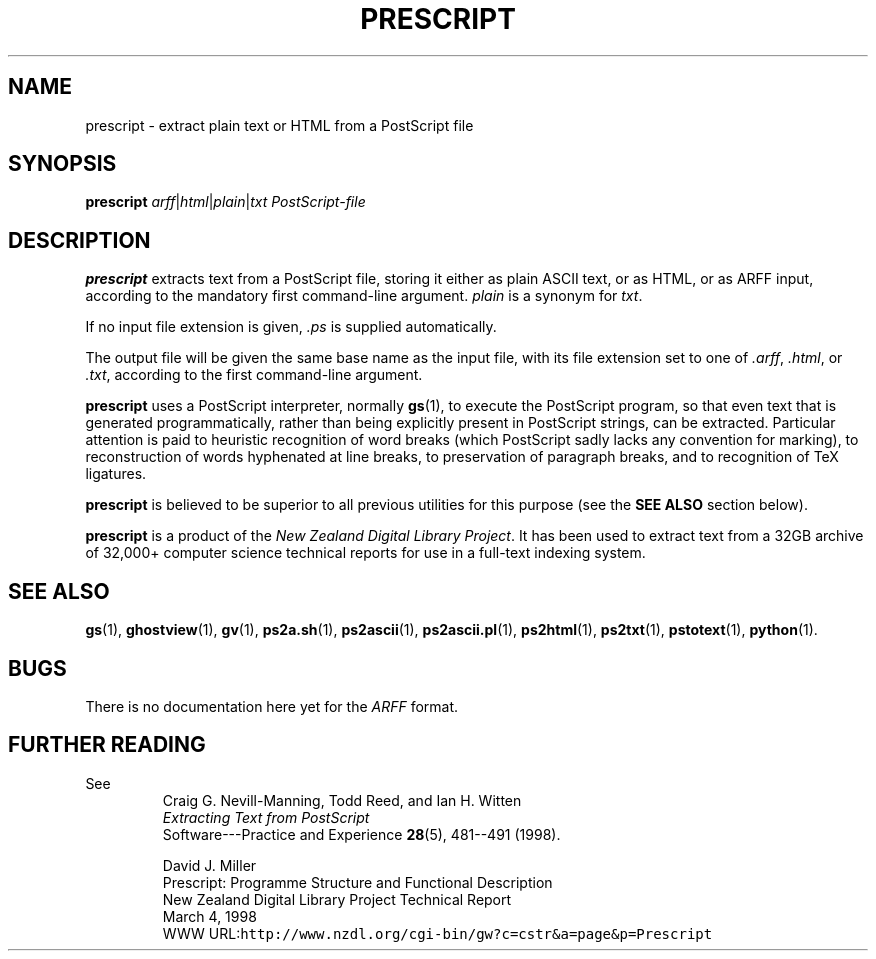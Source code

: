 .TH PRESCRIPT 1 "18 January 1999" "Version 2.1"
.\"======================================================================
.if t .ds Ps P\s-2OST\s+2S\s-2CRIPT\s+2
.if n .ds Ps PostScript
.if t .ds Te T\\h'-0.1667m'\\v'0.20v'E\\v'-0.20v'\\h'-0.125m'X
.if n .ds Te TeX
.\"======================================================================
.SH NAME
prescript \- extract plain text or HTML from a PostScript file
.\"======================================================================
.SH SYNOPSIS
.B prescript
.IR arff | html | plain | txt
.I \*(Ps\&-file
.\"======================================================================
.SH DESCRIPTION
.B prescript
extracts text from a \*(Ps\& file, storing it either as plain ASCII
text, or as HTML, or as ARFF input, according to the mandatory first
command-line argument.
.I plain
is a synonym for
.IR txt .
.PP
If no input file extension is given,
.IR .ps
is supplied automatically.
.PP
The output file will be given the same base name as the input file,
with its file extension set to one of
.IR .arff ,
.IR .html ,
or
.IR .txt ,
according to the first command-line argument.
.PP
.B prescript
uses a \*(Ps\& interpreter, normally
.BR gs (1),
to execute the \*(Ps\& program, so that even text that is generated
programmatically, rather than being explicitly present in \*(Ps\&
strings, can be extracted.  Particular attention is paid to heuristic
recognition of word breaks (which \*(Ps\& sadly lacks any convention
for marking), to reconstruction of words hyphenated at line breaks, to
preservation of paragraph breaks, and to recognition of \*(Te\&
ligatures.
.PP
.B prescript
is believed to be superior to all previous utilities for this purpose
(see the
.B "SEE ALSO"
section below).
.PP
.B prescript
is a product of the
.IR "New Zealand Digital Library Project" .
It has been used to extract text from a 32GB archive of 32,000+
computer science technical reports for use in a full-text indexing
system.
.\"======================================================================
.SH "SEE ALSO"
.BR gs (1),
.BR ghostview (1),
.BR gv (1),
.BR ps2a.sh (1),
.BR ps2ascii (1),
.BR ps2ascii.pl (1),
.BR ps2html (1),
.BR ps2txt (1),
.BR pstotext (1),
.BR python (1).
.\"======================================================================
.SH BUGS
There is no documentation here yet for the
.I ARFF
format.
.\"======================================================================
.SH "FURTHER READING"
See
.RS
.nf
Craig G. Nevill-Manning, Todd Reed, and Ian H. Witten
.I "Extracting Text from \*(Ps\&"
Software---Practice and Experience \fB28\fP(5), 481--491 (1998).
.fi
.RE
.PP
.RS
.nf
David J. Miller
Prescript: Programme Structure and Functional Description
New Zealand Digital Library Project Technical Report
March 4, 1998
WWW URL:\fChttp://www.nzdl.org/cgi-bin/gw?c=cstr&a=page&p=Prescript\fP
.fi
.RE
.\"==============================[The End]==============================
